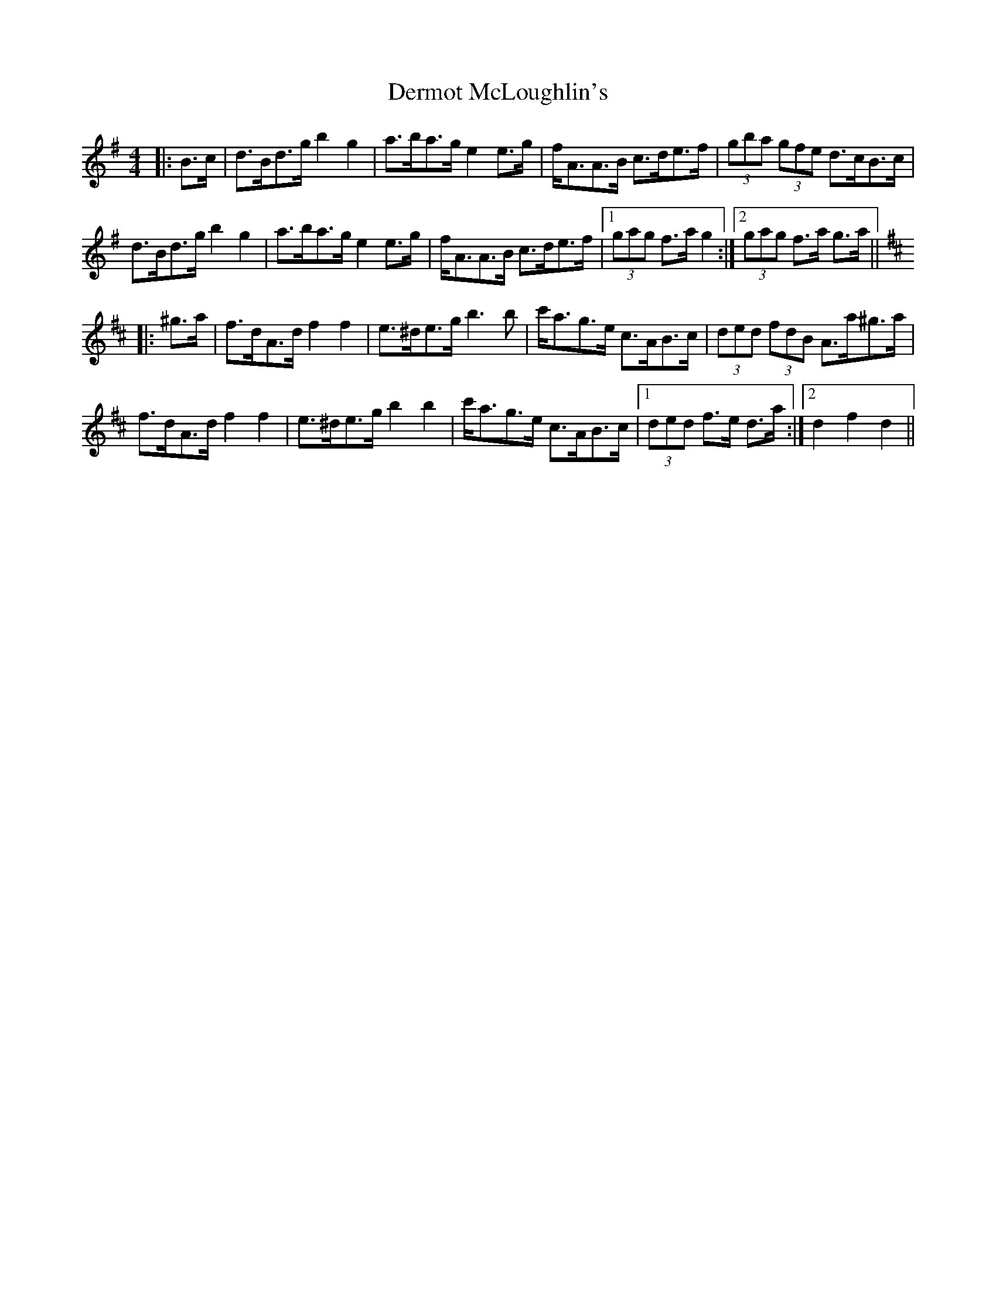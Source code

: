 X: 9872
T: Dermot McLoughlin's
R: barndance
M: 4/4
K: Gmajor
|:B>c|d>Bd>g b2 g2|a>ba>g e2 e>g|f<AA>B c>de>f|(3gba (3gfe d>cB>c|
d>Bd>g b2 g2|a>ba>g e2 e>g|f<AA>B c>de>f|1 (3gag f>a g2:|2 (3gag f>a g>a||
K: Dmaj
|:^g>a|f>dA>d f2 f2|e>^de>g b3 b|c'<ag>e c>AB>c|(3ded (3fdB A>a^g>a|
f>dA>d f2 f2|e>^de>g b2 b2|c'<ag>e c>AB>c|1 (3ded f>e d>a:|2 d2 f2 d2||

